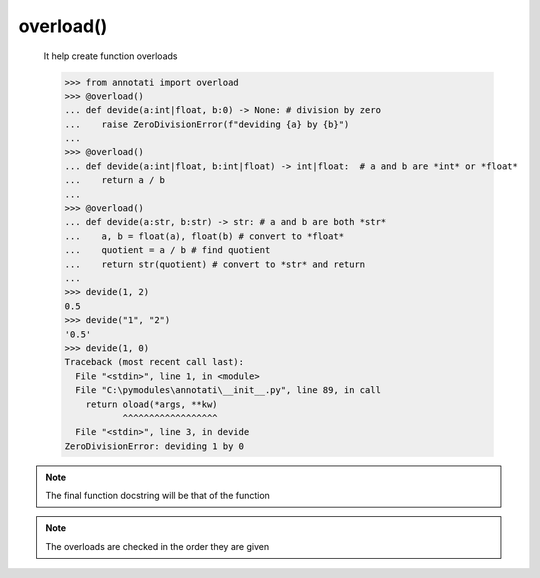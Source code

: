.. role:: py(code)
    :language: python

==================================================
overload()
==================================================
    It help create function overloads

    >>> from annotati import overload
    >>> @overload()
    ... def devide(a:int|float, b:0) -> None: # division by zero
    ...    raise ZeroDivisionError(f"deviding {a} by {b}")
    ...
    >>> @overload()
    ... def devide(a:int|float, b:int|float) -> int|float:  # a and b are *int* or *float*
    ...    return a / b
    ...
    >>> @overload()
    ... def devide(a:str, b:str) -> str: # a and b are both *str*
    ...    a, b = float(a), float(b) # convert to *float*
    ...    quotient = a / b # find quotient
    ...    return str(quotient) # convert to *str* and return
    ...
    >>> devide(1, 2)
    0.5
    >>> devide("1", "2")
    '0.5'
    >>> devide(1, 0)
    Traceback (most recent call last):
      File "<stdin>", line 1, in <module>
      File "C:\pymodules\annotati\__init__.py", line 89, in call
        return oload(*args, **kw)
               ^^^^^^^^^^^^^^^^^^
      File "<stdin>", line 3, in devide
    ZeroDivisionError: deviding 1 by 0


.. note::
    The final function docstring will be that of the function

.. note::
    The overloads are checked in the order they are given

.. seealso::
    `annotati-types <annotati-types.html>`_ for a list of available annotations

